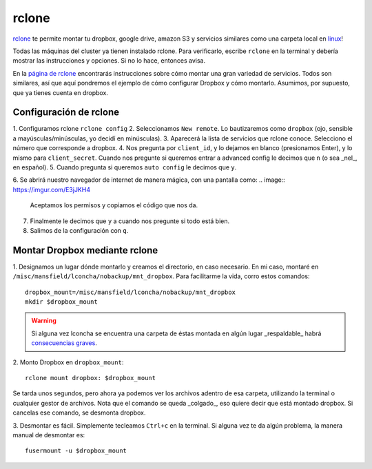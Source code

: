 rclone
======


`rclone <https://rclone.org/>`_ te permite montar tu dropbox, google drive, amazon S3 y servicios similares como una carpeta local en `linux <https://rclone.org/>`_!

Todas las máquinas del cluster ya tienen instalado rclone. Para verificarlo, escribe ``rclone`` en la terminal y debería mostrar las instrucciones y opciones. Si no lo hace, entonces avisa.

En la `página de rclone <https://rclone.org/overview/>`_ encontrarás instrucciones sobre cómo montar una gran variedad de servicios. Todos son similares, así que aquí pondremos el ejemplo de cómo configurar Dropbox y cómo montarlo. Asumimos, por supuesto, que ya tienes cuenta en dropbox.


Configuración de rclone
-----------------------
1. Configuramos rclone
``rclone config``
2. Seleccionamos ``New remote``. Lo bautizaremos como ``dropbox`` (ojo, sensible a mayúsculas/minúsculas, yo decidí en minúsculas).
3. Aparecerá la lista de servicios que rclone conoce. Selecciono el número que corresponde a dropbox.
4. Nos pregunta por ``client_id``, y lo dejamos en blanco (presionamos Enter), y lo mismo para ``client_secret``. Cuando nos pregunte si queremos entrar a advanced config le decimos que ``n`` (o sea _nel_, en español). 
5. Cuando pregunta si queremos ``auto config`` le decimos que ``y``. 

6. Se abrirá nuestro navegador de internet de manera mágica, con una pantalla como:
.. image:: https://imgur.com/E3jJKH4

   Aceptamos los permisos y copiamos el código que nos da.
7. Finalmente le decimos que ``y`` a cuando nos pregunte si todo está bien.
8. Salimos de la configuración con ``q``.


Montar Dropbox mediante rclone
-----------------------
1. Designamos un lugar dónde montarlo y creamos el directorio, en caso necesario. En mi caso, montaré en ``/misc/mansfield/lconcha/nobackup/mnt_dropbox``. Para facilitarme la vida, corro estos comandos:
::

   dropbox_mount=/misc/mansfield/lconcha/nobackup/mnt_dropbox
   mkdir $dropbox_mount
.. warning:: Si alguna vez lconcha se encuentra una carpeta de éstas montada en algún lugar _respaldable_ habrá `consecuencias graves <https://media.giphy.com/media/ToMjGpIYtgvMP38WTFC/source.gif>`_.


2. Monto Dropbox en ``dropbox_mount``:
::

   rclone mount dropbox: $dropbox_mount
Se tarda unos segundos, pero ahora ya podemos ver los archivos adentro de esa carpeta, utilizando la terminal o cualquier gestor de archivos. Nota que el comando se queda _colgado_, eso quiere decir que está montado dropbox. Si cancelas ese comando, se desmonta dropbox.

3. Desmontar es fácil. Simplemente tecleamos ``Ctrl+c`` en la terminal. Si alguna vez te da algún problema, la manera manual de desmontar es:
::

   fusermount -u $dropbox_mount
